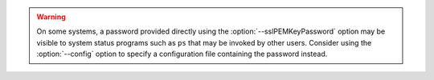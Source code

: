 .. warning::

   On some systems, a password provided directly using the
   :option:`--sslPEMKeyPassword` option may be visible to system status
   programs such as ``ps`` that may be invoked by other users. Consider
   using the :option:`--config` option to specify a configuration file
   containing the password instead.